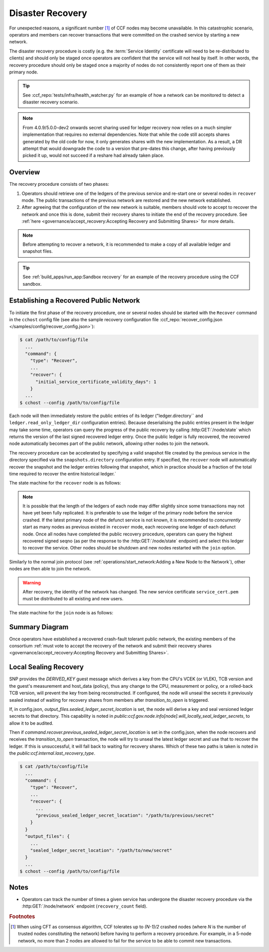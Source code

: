 Disaster Recovery
=================

For unexpected reasons, a significant number [#crash]_ of CCF nodes may become unavailable. In this catastrophic scenario, operators and members can recover transactions that were committed on the crashed service by starting a new network.

The disaster recovery procedure is costly (e.g. the :term:`Service Identity` certificate will need to be re-distributed to clients) and should only be staged once operators are confident that the service will not heal by itself. In other words, the recovery procedure should only be staged once a majority of nodes do not consistently report one of them as their primary node. 

.. tip:: See :ccf_repo:`tests/infra/health_watcher.py` for an example of how a network can be monitored to detect a disaster recovery scenario.

.. note:: From 4.0.9/5.0.0-dev2 onwards secret sharing used for ledger recovery now relies on a much simpler implementation that requires no external dependencies. Note that while the code still accepts shares generated by the old code for now, it only generates shares with the new implementation. As a result, a DR attempt that would downgrade the code to a version that pre-dates this change, after having previously picked it up, would not succeed if a reshare had already taken place.

Overview
--------

The recovery procedure consists of two phases:

1. Operators should retrieve one of the ledgers of the previous service and re-start one or several nodes in ``recover`` mode. The public transactions of the previous network are restored and the new network established.

2. After agreeing that the configuration of the new network is suitable, members should vote to accept to recover the network and once this is done, submit their recovery shares to initiate the end of the recovery procedure. See :ref:`here <governance/accept_recovery:Accepting Recovery and Submitting Shares>` for more details.

.. note:: Before attempting to recover a network, it is recommended to make a copy of all available ledger and snapshot files.

.. tip:: See :ref:`build_apps/run_app:Sandbox recovery` for an example of the recovery procedure using the CCF sandbox.

Establishing a Recovered Public Network
---------------------------------------

To initiate the first phase of the recovery procedure, one or several nodes should be started with the ``Recover`` command in the ``cchost`` config file (see also the sample recovery configuration file :ccf_repo:`recover_config.json </samples/config/recover_config.json>`):

.. code-block:: bash

    $ cat /path/to/config/file
      ...
      "command": {
        "type": "Recover",
        ...
        "recover": {
          "initial_service_certificate_validity_days": 1
        }
      ...
    $ cchost --config /path/to/config/file

Each node will then immediately restore the public entries of its ledger ("ledger.directory`` and ``ledger.read_only_ledger_dir`` configuration entries). Because deserialising the public entries present in the ledger may take some time, operators can query the progress of the public recovery by calling :http:GET:`/node/state` which returns the version of the last signed recovered ledger entry. Once the public ledger is fully recovered, the recovered node automatically becomes part of the public network, allowing other nodes to join the network.

The recovery procedure can be accelerated by specifying a valid snapshot file created by the previous service in the directory specified via the ``snapshots.directory`` configuration entry. If specified, the ``recover`` node will automatically recover the snapshot and the ledger entries following that snapshot, which in practice should be a fraction of the total time required to recover the entire historical ledger.`

The state machine for the ``recover`` node is as follows:

.. mermaid::

    graph LR;
        Uninitialized-- config -->Initialized;
        Initialized-- recovery -->ReadingPublicLedger;
        ReadingPublicLedger-->PartOfPublicNetwork;
        PartOfPublicNetwork-- member shares reassembly -->ReadingPrivateLedger;
        ReadingPrivateLedger-->PartOfNetwork;

.. note:: It is possible that the length of the ledgers of each node may differ slightly since some transactions may not have yet been fully replicated. It is preferable to use the ledger of the primary node before the service crashed. If the latest primary node of the defunct service is not known, it is recommended to `concurrently` start as many nodes as previous existed in ``recover`` mode, each recovering one ledger of each defunct node. Once all nodes have completed the public recovery procedure, operators can query the highest recovered signed seqno (as per the response to the :http:GET:`/node/state` endpoint) and select this ledger to recover the service. Other nodes should be shutdown and new nodes restarted with the ``join`` option.

Similarly to the normal join protocol (see :ref:`operations/start_network:Adding a New Node to the Network`), other nodes are then able to join the network.

.. warning:: After recovery, the identity of the network has changed. The new service certificate ``service_cert.pem`` must be distributed to all existing and new users.

The state machine for the ``join`` node is as follows:

.. mermaid::

    graph LR;
        Uninitialized-- config -->Initialized;
        Initialized-- join -->Pending;
        Pending-- poll status -->Pending;
        Pending-- trusted -->PartOfPublicNetwork;

Summary Diagram
---------------

.. mermaid::

    sequenceDiagram
        participant Operators
        participant Node 0
        participant Node 1
        participant Node 2

        Operators->>+Node 0: cchost recover
        Node 0-->>Operators: Service Certificate 0
        Note over Node 0: Reading Public Ledger...

        Operators->>+Node 1: cchost recover
        Node 1-->>Operators: Service Certificate 1
        Note over Node 1: Reading Public Ledger...

        Operators->>+Node 0: GET /node/state
        Node 0-->>Operators: {"last_signed_seqno": 50, "state": "readingPublicLedger"}
        Note over Node 0: Finished Reading Public Ledger, now Part of Public Network
        Operators->>Node 0: GET /node/state
        Node 0-->>Operators: {"last_signed_seqno": 243, "state": "partOfPublicNetwork"}

        Operators->>+Node 1: GET /node/state
        Node 1-->>Operators: {"last_signed_seqno": 36, "state": "readingPublicLedger"}
        Note over Node 1: Finished Reading Public Ledger, now Part of Public Network
        Operators->>Node 1: GET /node/state
        Node 1-->>Operators: {"last_signed_seqno": 203, "state": "partOfPublicNetwork"}

        Note over Operators, Node 1: Operators select Node 0 to start the new network (243 > 203)

        Operators->>+Node 1: cchost shutdown

        Operators->>+Node 2: cchost join
        Node 2->>+Node 0: Join network (over TLS)
        Node 0-->>Node 2: Join network response
        Note over Node 2: Part of Public Network

Once operators have established a recovered crash-fault tolerant public network, the existing members of the consortium :ref:`must vote to accept the recovery of the network and submit their recovery shares <governance/accept_recovery:Accepting Recovery and Submitting Shares>`.

Local Sealing Recovery
----------------------

SNP provides the `DERIVED_KEY` guest message which derives a key from the CPU's VCEK (or VLEK), TCB version and the guest's measurement and host_data (policy), thus any change to the CPU, measurement or policy, or a rolled-back TCB version, will prevent the key from being reconstructed.
If configured, the node will unseal the secrets it previously sealed instead of waiting for recovery shares from members after `transition_to_open` is triggered.

If, in config.json, `output_files.sealed_ledger_secret_location` is set, the node will derive a key and seal versioned ledger secrets to that directory.
This capability is noted in `public:ccf.gov.node.info[node].will_locally_seal_ledger_secrets`, to allow it to be audited.

Then if `command.recover.previous_sealed_ledger_secret_location` is set in the config.json, when the node recovers and receives the `transition_to_open` transaction, the node will try to unseal the latest ledger secret and use that to recover the ledger.
If this is unsuccessful, it will fall back to waiting for recovery shares.
Which of these two paths is taken is noted in the `public:ccf.internal.last_recovery_type`.

.. code-block:: bash

    $ cat /path/to/config/file
      ...
      "command": {
        "type": "Recover",
        ...
        "recover": {
          ...
          "previous_sealed_ledger_secret_location": "/path/to/previous/secret"
        }
      }
      "output_files": {
        ...
        "sealed_ledger_secret_location": "/path/to/new/secret"
      }
      ...
    $ cchost --config /path/to/config/file

Notes
-----

- Operators can track the number of times a given service has undergone the disaster recovery procedure via the :http:GET:`/node/network` endpoint (``recovery_count`` field).

.. rubric:: Footnotes

.. [#crash] When using CFT as consensus algorithm, CCF tolerates up to `(N-1)/2` crashed nodes (where `N` is the number of trusted nodes constituting the network) before having to perform a recovery procedure. For example, in a 5-node network, no more than 2 nodes are allowed to fail for the service to be able to commit new transactions.
